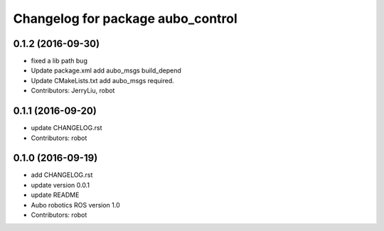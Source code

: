 ^^^^^^^^^^^^^^^^^^^^^^^^^^^^^^^^^^
Changelog for package aubo_control
^^^^^^^^^^^^^^^^^^^^^^^^^^^^^^^^^^

0.1.2 (2016-09-30)
------------------
* fixed a lib path bug
* Update package.xml
  add aubo_msgs  build_depend
* Update CMakeLists.txt
  add aubo_msgs required.
* Contributors: JerryLiu, robot

0.1.1 (2016-09-20)
------------------
* update CHANGELOG.rst
* Contributors: robot

0.1.0 (2016-09-19)
------------------
* add CHANGELOG.rst
* update version 0.0.1
* update README
* Aubo robotics ROS version 1.0
* Contributors: robot
